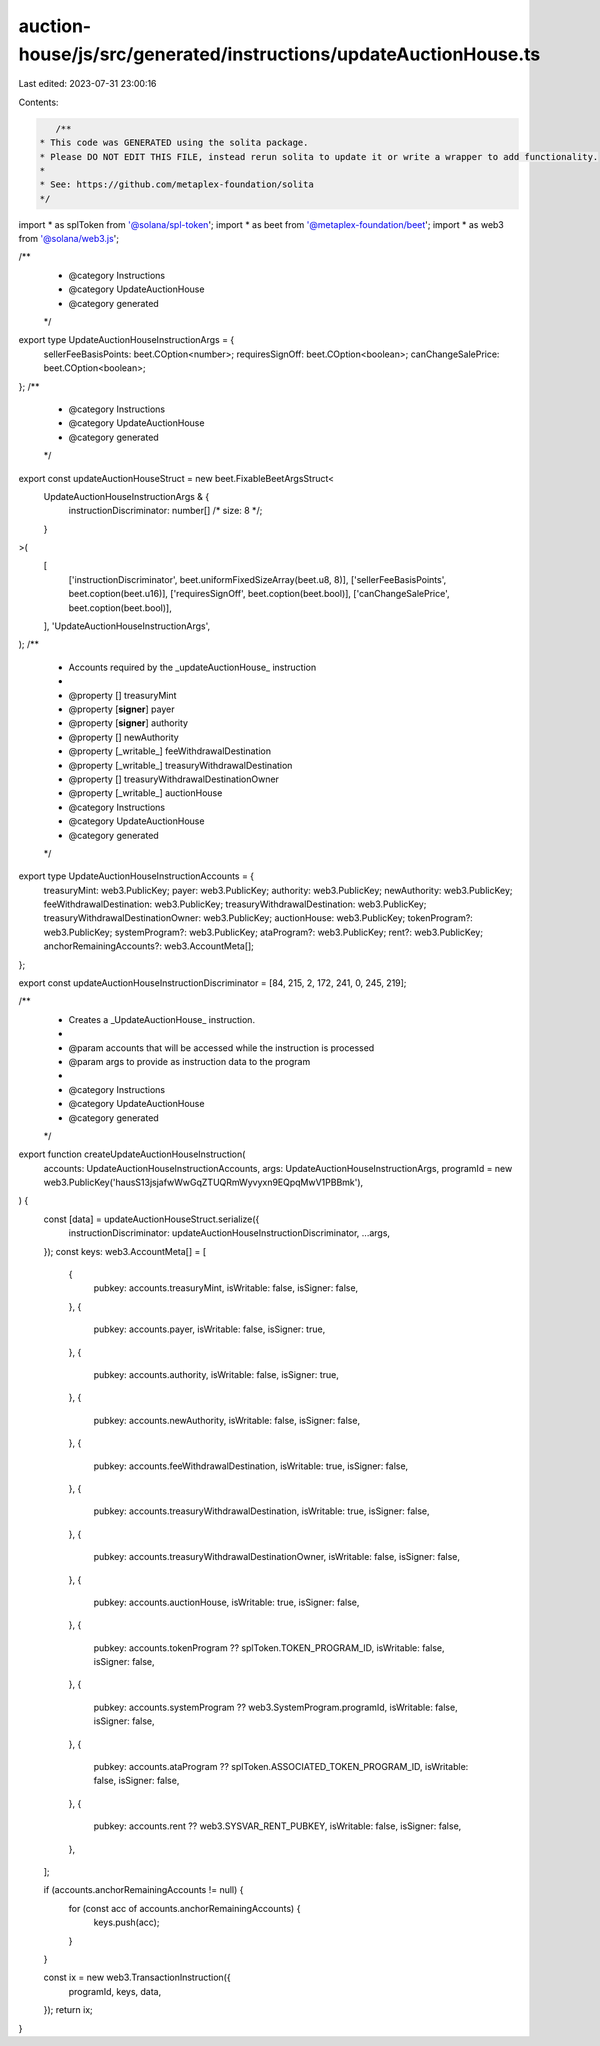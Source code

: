 auction-house/js/src/generated/instructions/updateAuctionHouse.ts
=================================================================

Last edited: 2023-07-31 23:00:16

Contents:

.. code-block:: ts

    /**
 * This code was GENERATED using the solita package.
 * Please DO NOT EDIT THIS FILE, instead rerun solita to update it or write a wrapper to add functionality.
 *
 * See: https://github.com/metaplex-foundation/solita
 */

import * as splToken from '@solana/spl-token';
import * as beet from '@metaplex-foundation/beet';
import * as web3 from '@solana/web3.js';

/**
 * @category Instructions
 * @category UpdateAuctionHouse
 * @category generated
 */
export type UpdateAuctionHouseInstructionArgs = {
  sellerFeeBasisPoints: beet.COption<number>;
  requiresSignOff: beet.COption<boolean>;
  canChangeSalePrice: beet.COption<boolean>;
};
/**
 * @category Instructions
 * @category UpdateAuctionHouse
 * @category generated
 */
export const updateAuctionHouseStruct = new beet.FixableBeetArgsStruct<
  UpdateAuctionHouseInstructionArgs & {
    instructionDiscriminator: number[] /* size: 8 */;
  }
>(
  [
    ['instructionDiscriminator', beet.uniformFixedSizeArray(beet.u8, 8)],
    ['sellerFeeBasisPoints', beet.coption(beet.u16)],
    ['requiresSignOff', beet.coption(beet.bool)],
    ['canChangeSalePrice', beet.coption(beet.bool)],
  ],
  'UpdateAuctionHouseInstructionArgs',
);
/**
 * Accounts required by the _updateAuctionHouse_ instruction
 *
 * @property [] treasuryMint
 * @property [**signer**] payer
 * @property [**signer**] authority
 * @property [] newAuthority
 * @property [_writable_] feeWithdrawalDestination
 * @property [_writable_] treasuryWithdrawalDestination
 * @property [] treasuryWithdrawalDestinationOwner
 * @property [_writable_] auctionHouse
 * @category Instructions
 * @category UpdateAuctionHouse
 * @category generated
 */
export type UpdateAuctionHouseInstructionAccounts = {
  treasuryMint: web3.PublicKey;
  payer: web3.PublicKey;
  authority: web3.PublicKey;
  newAuthority: web3.PublicKey;
  feeWithdrawalDestination: web3.PublicKey;
  treasuryWithdrawalDestination: web3.PublicKey;
  treasuryWithdrawalDestinationOwner: web3.PublicKey;
  auctionHouse: web3.PublicKey;
  tokenProgram?: web3.PublicKey;
  systemProgram?: web3.PublicKey;
  ataProgram?: web3.PublicKey;
  rent?: web3.PublicKey;
  anchorRemainingAccounts?: web3.AccountMeta[];
};

export const updateAuctionHouseInstructionDiscriminator = [84, 215, 2, 172, 241, 0, 245, 219];

/**
 * Creates a _UpdateAuctionHouse_ instruction.
 *
 * @param accounts that will be accessed while the instruction is processed
 * @param args to provide as instruction data to the program
 *
 * @category Instructions
 * @category UpdateAuctionHouse
 * @category generated
 */
export function createUpdateAuctionHouseInstruction(
  accounts: UpdateAuctionHouseInstructionAccounts,
  args: UpdateAuctionHouseInstructionArgs,
  programId = new web3.PublicKey('hausS13jsjafwWwGqZTUQRmWyvyxn9EQpqMwV1PBBmk'),
) {
  const [data] = updateAuctionHouseStruct.serialize({
    instructionDiscriminator: updateAuctionHouseInstructionDiscriminator,
    ...args,
  });
  const keys: web3.AccountMeta[] = [
    {
      pubkey: accounts.treasuryMint,
      isWritable: false,
      isSigner: false,
    },
    {
      pubkey: accounts.payer,
      isWritable: false,
      isSigner: true,
    },
    {
      pubkey: accounts.authority,
      isWritable: false,
      isSigner: true,
    },
    {
      pubkey: accounts.newAuthority,
      isWritable: false,
      isSigner: false,
    },
    {
      pubkey: accounts.feeWithdrawalDestination,
      isWritable: true,
      isSigner: false,
    },
    {
      pubkey: accounts.treasuryWithdrawalDestination,
      isWritable: true,
      isSigner: false,
    },
    {
      pubkey: accounts.treasuryWithdrawalDestinationOwner,
      isWritable: false,
      isSigner: false,
    },
    {
      pubkey: accounts.auctionHouse,
      isWritable: true,
      isSigner: false,
    },
    {
      pubkey: accounts.tokenProgram ?? splToken.TOKEN_PROGRAM_ID,
      isWritable: false,
      isSigner: false,
    },
    {
      pubkey: accounts.systemProgram ?? web3.SystemProgram.programId,
      isWritable: false,
      isSigner: false,
    },
    {
      pubkey: accounts.ataProgram ?? splToken.ASSOCIATED_TOKEN_PROGRAM_ID,
      isWritable: false,
      isSigner: false,
    },
    {
      pubkey: accounts.rent ?? web3.SYSVAR_RENT_PUBKEY,
      isWritable: false,
      isSigner: false,
    },
  ];

  if (accounts.anchorRemainingAccounts != null) {
    for (const acc of accounts.anchorRemainingAccounts) {
      keys.push(acc);
    }
  }

  const ix = new web3.TransactionInstruction({
    programId,
    keys,
    data,
  });
  return ix;
}


